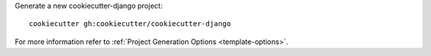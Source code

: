 Generate a new cookiecutter-django project: ::

    cookiecutter gh:cookiecutter/cookiecutter-django

For more information refer to
:ref:`Project Generation Options <template-options>`.
